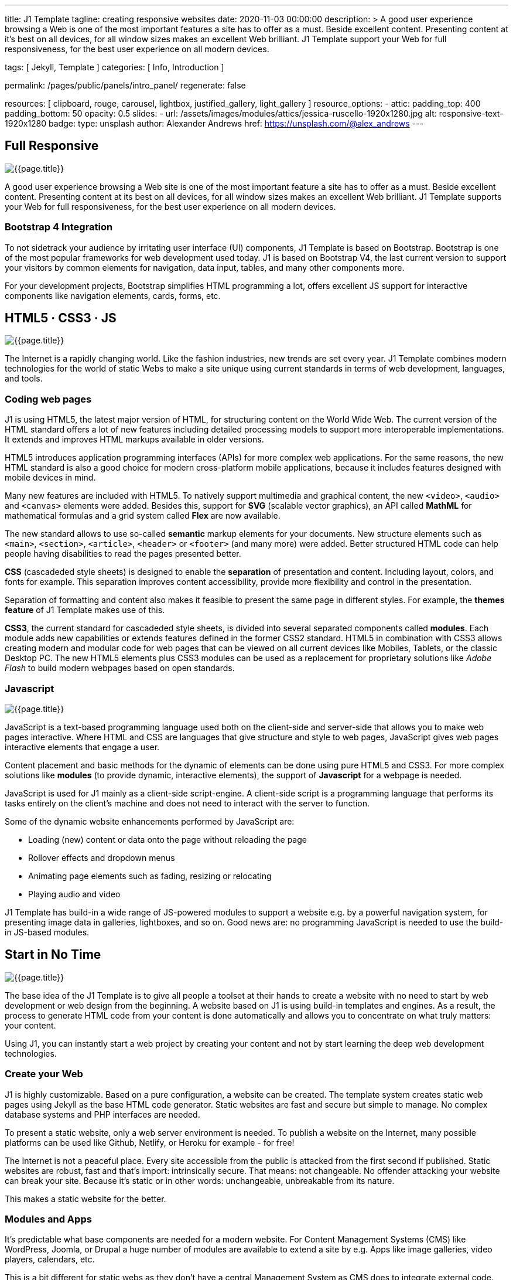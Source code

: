 ---
title:                                  J1 Template
tagline:                                creating responsive websites
date:                                   2020-11-03 00:00:00
description: >
                                        A good user experience browsing a Web is one of
                                        the most important features a site has to offer as
                                        a must. Beside excellent content. Presenting content
                                        at it’s best on all devices, for all window sizes makes
                                        an excellent Web brilliant. J1 Template support your Web
                                        for full responsiveness, for the best user experience on
                                        all modern devices.


tags:                                   [ Jekyll, Template ]
categories:                             [ Info, Introduction ]

permalink:                              /pages/public/panels/intro_panel/
regenerate:                             false

resources:                              [
                                          clipboard, rouge, carousel, lightbox,
                                          justified_gallery, light_gallery
                                        ]
resource_options:
  - attic:
      padding_top:                      400
      padding_bottom:                   50
      opacity:                          0.5
      slides:
        - url:                          /assets/images/modules/attics/jessica-ruscello-1920x1280.jpg
          alt:                          responsive-text-1920x1280
          badge:
            type:                       unsplash
            author:                     Alexander Andrews
            href:                       https://unsplash.com/@alex_andrews
---

// Page content
// =============================================================================

[[responsive-design]]
== Full Responsive

[role="mb-3"]
image::/assets/images/pages/panels/responsive-text-1920x800.jpg[{{page.title}}]

A good user experience browsing a Web site is one of the most important
feature a site has to offer as a must. Beside excellent content. Presenting
content at its best on all devices, for all window sizes makes an excellent
Web brilliant. J1 Template supports your Web for full responsiveness, for
the best user experience on all modern devices.

=== Bootstrap 4 Integration

To not sidetrack your audience by irritating user interface (UI) components,
J1 Template is based on Bootstrap. Bootstrap is one of the most popular
frameworks for web development used today. J1 is based on Bootstrap V4, the
last current version to support your visitors by common elements for navigation,
data input, tables, and many other components more.

For your development projects, Bootstrap simplifies HTML programming a lot,
offers excellent JS support for interactive components like navigation
elements, cards, forms, etc.

[[current-technology]]
== HTML5 · CSS3 · JS

[role="mb-3"]
image::/assets/images/pages/panels/florian-olivo-1920x800.jpg[{{page.title}}]

The Internet is a rapidly changing world. Like the fashion industries, new
trends are set every year. J1 Template combines modern technologies for the
world of static Webs to make a site unique using current standards in terms
of web development, languages, and tools.

=== Coding web pages

J1 is using HTML5, the latest major version of HTML, for structuring content
on the World Wide Web. The current version of the HTML standard offers a lot
of new features including detailed processing models to support more
interoperable implementations. It extends and improves HTML markups available
in older versions.

HTML5 introduces application programming interfaces (APIs) for more complex
web applications. For the same reasons, the new HTML standard is also a good
choice for modern cross-platform mobile applications, because it includes
features designed with mobile devices in mind.

Many new features are included with HTML5. To natively support multimedia and
graphical content, the new `<video>`, `<audio>` and `<canvas>` elements were
added. Besides this, support for *SVG* (scalable vector graphics), an API called
*MathML* for mathematical formulas and a grid system called *Flex* are now
available.

The new standard allows to use so-called *semantic* markup elements for your
documents. New structure elements such as `<main>`, `<section>`, `<article>`,
`<header>` or `<footer>` (and many more) were added. Better structured HTML
code can help people having disabilities to read the pages presented better.

*CSS* (cascadeded style sheets) is designed to enable the *separation* of
presentation and content. Including layout, colors, and fonts for example.
This separation improves content accessibility, provide more flexibility and
control in the presentation.

Separation of formatting and content also makes it feasible to present the
same page in different styles. For example, the *themes feature* of J1 Template
makes use of this.

*CSS3*, the current standard for cascadeded style sheets, is divided into
several separated components called *modules*. Each module adds new capabilities
or extends features defined in the former CSS2 standard. HTML5 in combination
with CSS3 allows creating modern and modular code for web pages that can be
viewed on all current devices like Mobiles, Tablets, or the classic Desktop PC.
The new HTML5 elements plus CSS3 modules can be used as a replacement for
proprietary solutions like _Adobe Flash_ to build modern webpages based on
open standards.

=== Javascript

[role="mb-3"]
image::/assets/images/pages/panels/modules-apps-1920x800.jpg[{{page.title}}]

JavaScript is a text-based programming language used both on the client-side
and server-side that allows you to make web pages interactive. Where HTML and
CSS are languages that give structure and style to web pages, JavaScript gives
web pages interactive elements that engage a user.

Content placement and basic methods for the dynamic of elements can be done
using pure HTML5 and CSS3. For more complex solutions like *modules* (to
provide dynamic, interactive elements), the support of *Javascript* for a
webpage is needed.

JavaScript is used for J1 mainly as a client-side script-engine. A client-side
script is a programming language that performs its tasks entirely on the
client's machine and does not need to interact with the server to function.

Some of the dynamic website enhancements performed by JavaScript are:

* Loading (new) content or data onto the page without reloading the page
* Rollover effects and dropdown menus
* Animating page elements such as fading, resizing or relocating
* Playing audio and video

J1 Template has build-in a wide range of JS-powered modules to support a
website e.g. by a powerful navigation system, for presenting image data in
galleries, lightboxes, and so on. Good news are: no programming JavaScript
is needed to use the build-in JS-based modules.

[[launch-ready]]
== Start in No Time

[role="mb-3"]
image::/assets/images/pages/panels/no-time-1920x800.jpg[{{page.title}}]

The base idea of the J1 Template is to give all people a toolset at their
hands to create a website with no need to start by web development or
web design from the beginning. A website based on J1 is using build-in
templates and engines. As a result, the process to generate HTML code from
your content is done automatically and allows you to concentrate on what
truly matters: your content.

Using J1, you can instantly start a web project by creating your content and
not by start learning the deep web development technologies.

=== Create your Web

J1 is highly customizable. Based on a pure configuration, a website can be
created. The template system creates static web pages using Jekyll as the
base HTML code generator. Static websites are fast and secure but simple
to manage. No complex database systems and PHP interfaces are needed.

To present a static website, only a web server environment is needed. To
publish a website on the Internet, many possible platforms can be used like
Github, Netlify, or Heroku for example - for free!

The Internet is not a peaceful place. Every site accessible from the public
is attacked from the first second if published. Static websites are robust,
fast and that’s import: intrinsically secure. That means: not changeable.
No offender attacking your website can break your site. Because it’s static
or in other words: unchangeable, unbreakable from its nature.

This makes a static website for the better.

=== Modules and Apps

It’s predictable what base components are needed for a modern website. For
Content Management Systems (CMS) like WordPress, Joomla, or Drupal a huge
number of modules are available to extend a site by e.g. Apps like image
galleries, video players, calendars, etc.

This is a bit different for static webs as they don’t have a central Management
System as CMS does to integrate external code. There no ecosystem, no
marketplace to get apps and modules from.

gallery::jg_old_times[]

Luckily, it is not that hard to integrate external components into the world
of Jekyll. But one of the objectives of J1 is to give people a ready-to-use
toolset without the need to install, to integrate components that are expected
as a need.

A rich set of modules are already included. The modules support common use
cases of a website like a flexible navigation system, a local search,
lightboxes to present pictures and videos, little helpers for scrolling or
to automatically create TOCs (table of contents) for a page.
